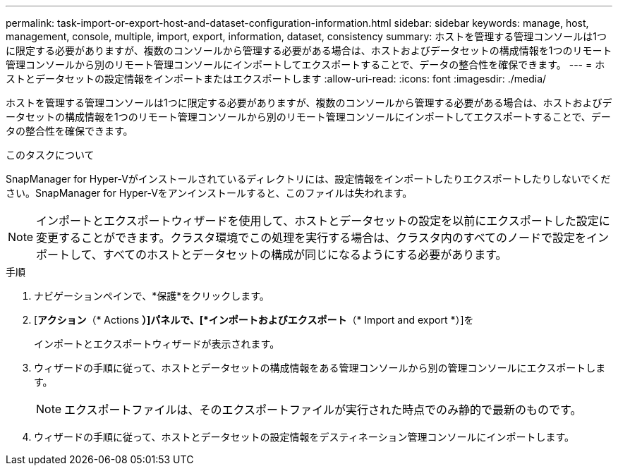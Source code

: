 ---
permalink: task-import-or-export-host-and-dataset-configuration-information.html 
sidebar: sidebar 
keywords: manage, host, management, console, multiple, import, export, information, dataset, consistency 
summary: ホストを管理する管理コンソールは1つに限定する必要がありますが、複数のコンソールから管理する必要がある場合は、ホストおよびデータセットの構成情報を1つのリモート管理コンソールから別のリモート管理コンソールにインポートしてエクスポートすることで、データの整合性を確保できます。 
---
= ホストとデータセットの設定情報をインポートまたはエクスポートします
:allow-uri-read: 
:icons: font
:imagesdir: ./media/


[role="lead"]
ホストを管理する管理コンソールは1つに限定する必要がありますが、複数のコンソールから管理する必要がある場合は、ホストおよびデータセットの構成情報を1つのリモート管理コンソールから別のリモート管理コンソールにインポートしてエクスポートすることで、データの整合性を確保できます。

.このタスクについて
SnapManager for Hyper-Vがインストールされているディレクトリには、設定情報をインポートしたりエクスポートしたりしないでください。SnapManager for Hyper-Vをアンインストールすると、このファイルは失われます。


NOTE: インポートとエクスポートウィザードを使用して、ホストとデータセットの設定を以前にエクスポートした設定に変更することができます。クラスタ環境でこの処理を実行する場合は、クラスタ内のすべてのノードで設定をインポートして、すべてのホストとデータセットの構成が同じになるようにする必要があります。

.手順
. ナビゲーションペインで、*保護*をクリックします。
. [*アクション*（* Actions *）]パネルで、[*インポートおよびエクスポート*（* Import and export *）]を
+
インポートとエクスポートウィザードが表示されます。

. ウィザードの手順に従って、ホストとデータセットの構成情報をある管理コンソールから別の管理コンソールにエクスポートします。
+

NOTE: エクスポートファイルは、そのエクスポートファイルが実行された時点でのみ静的で最新のものです。

. ウィザードの手順に従って、ホストとデータセットの設定情報をデスティネーション管理コンソールにインポートします。


